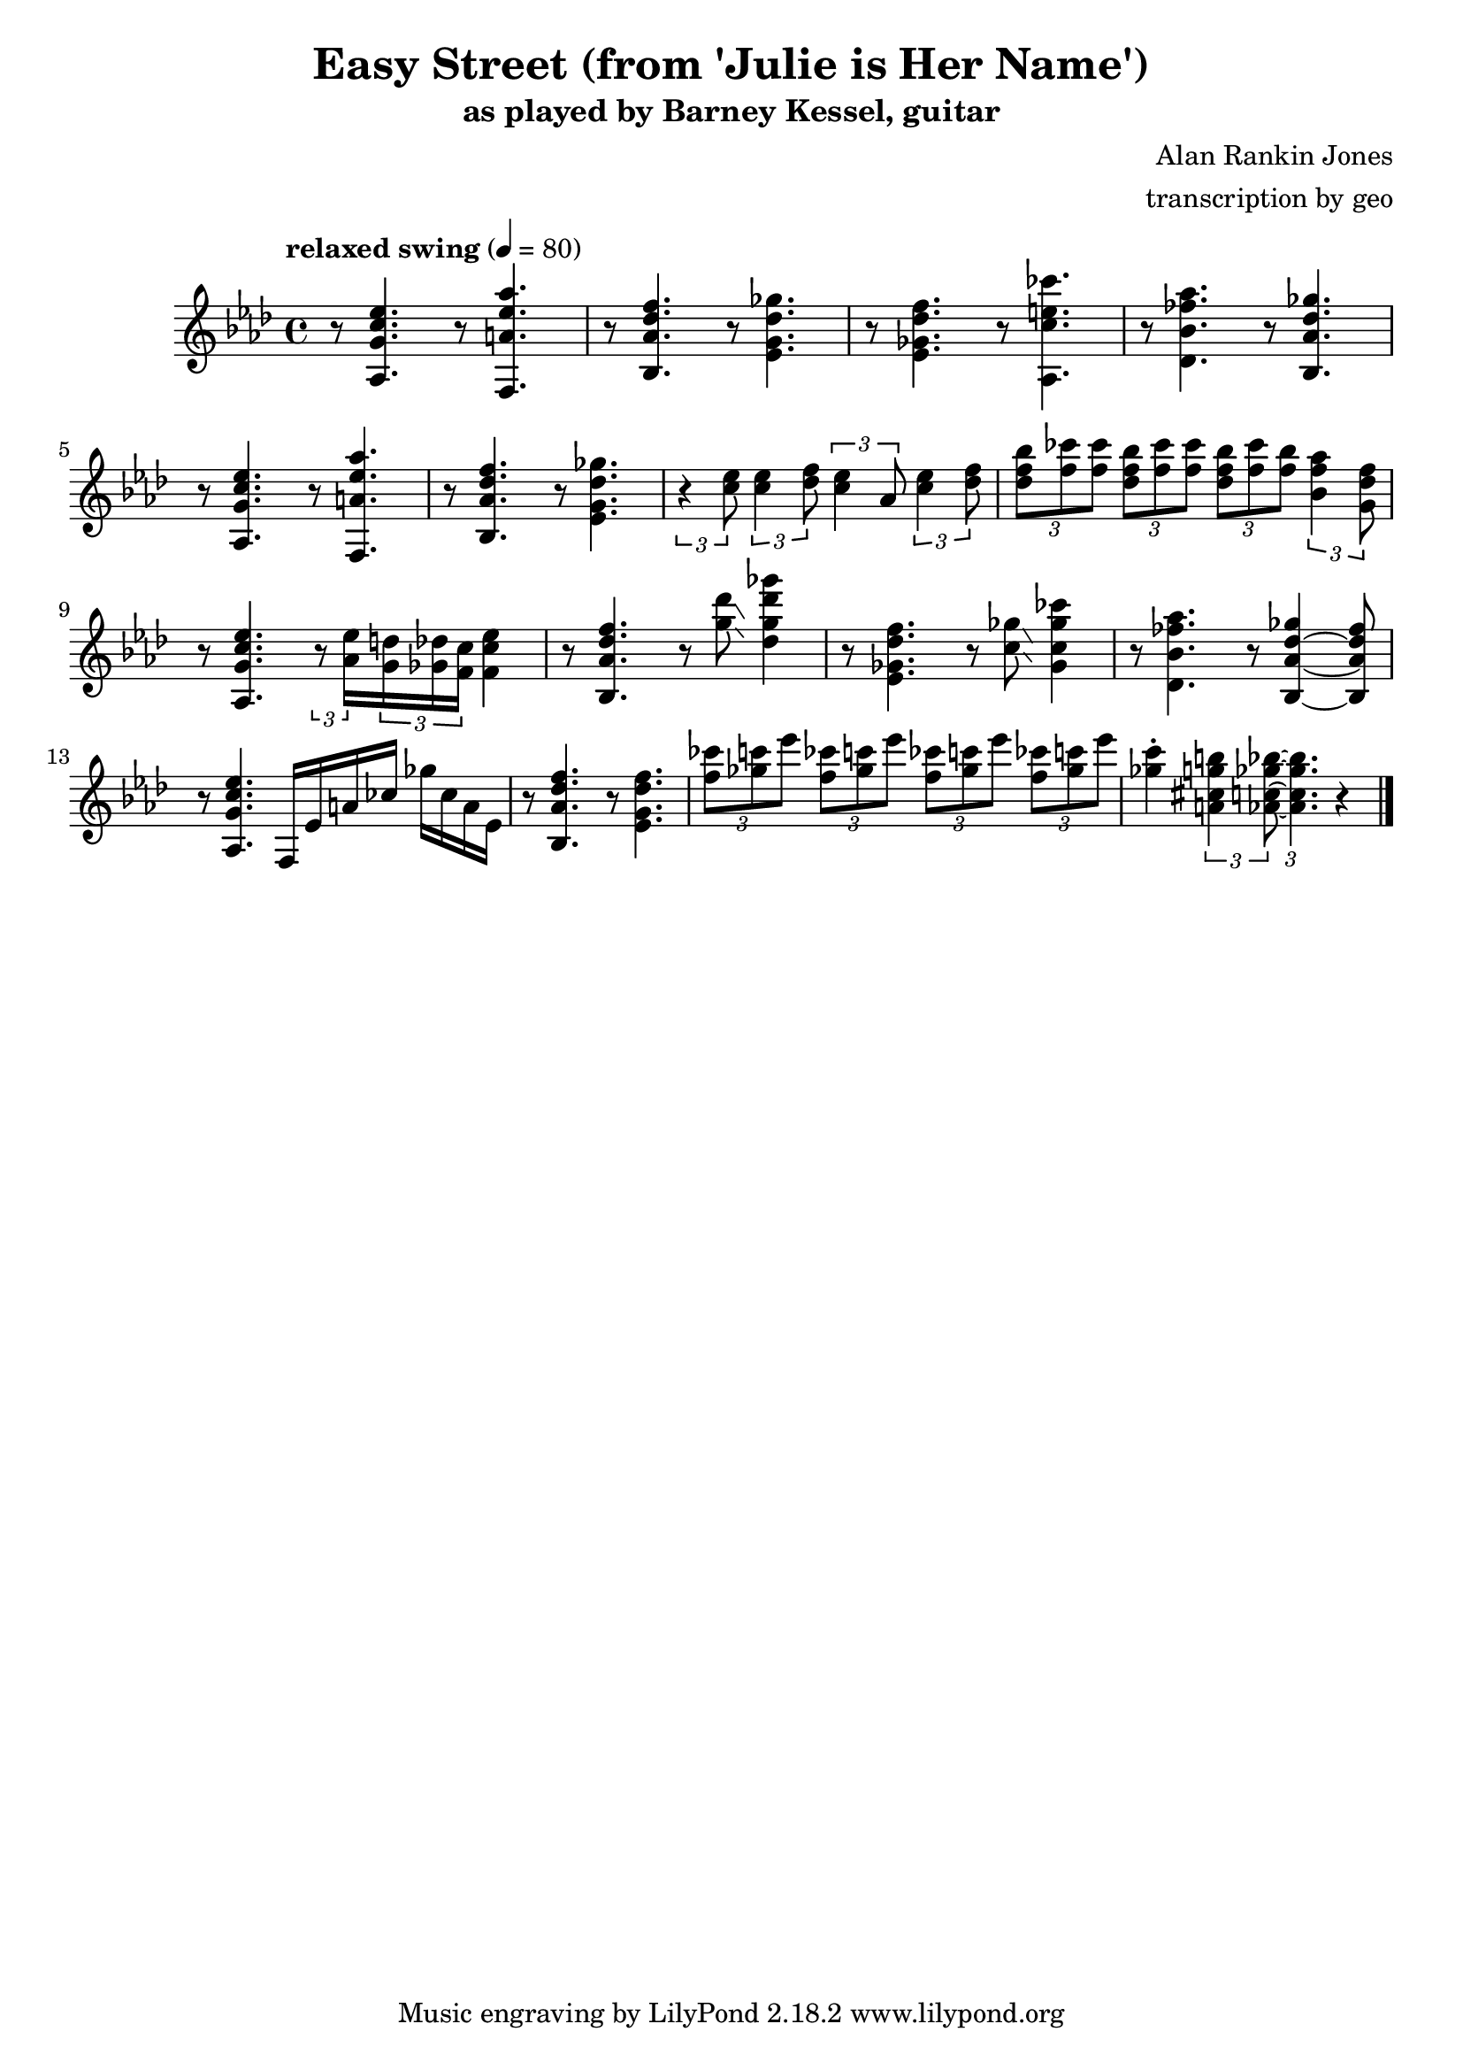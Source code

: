 \version "2.18.2"

\header {
        % The following fields are centered
        % dedication = "Dedication"
        title = "Easy Street (from 'Julie is Her Name')"
        subtitle = "as played by Barney Kessel, guitar"
        % subsubtitle = "from Julie is Her Name"

        % The following fields are evenly spread on one line
        % the field "instrument" also appears on following pages
        % instrument = \markup \with-color #black "guitar"
        % poet = "Poet"
        composer = "Alan Rankin Jones"
        % The following fields are placed at opposite ends of the same line
        % meter = "Meter"
        arranger = "transcription by geo"
        % The following fields are centered at the bottom
        tagline = "Music engraving by LilyPond 2.18.2 www.lilypond.org" % tagline at bottom of last page
        % copyright = "" % copyright goes at the bottom of the first page
}

\score {
\relative c'{
         \clef treble
         \key aes \major
         \time 4/4
         \tempo "relaxed swing" 4 = 80

         %%%%% swing feel triplet example below %%%%%%%%
         %\tuplet 3/2 4 { 
         %r4 < aes g' c ees >8~ < aes g' c ees >4. 
         %r4 < f a' ees' aes >8~ < f a' ees' aes >4. | 
         %} 
         %%%%% straight eights could be modified to swung eights as above %%%% 
         r8 < aes g' c ees >4.  r8 < f a' ees' aes >4. | 
         r8 < bes aes' des f >4. r8 < ees g des' ges >4. |
         r8 < ees ges des' f >4. r8 < aes, c' e ces' >4. |
         r8 < des bes' fes' aes >4. r8 < bes aes' des ges >4. |
         \break

         %%%%%%%%%%%%%%%%%%%%% bar 5 %%%%%%%%%%%%%%%%%%%%%%%%%%%%%%%%%
         r8 < aes g' c ees >4. r8 < f a' ees' aes >4. |
         r8 < bes aes' des f >4. r8 < ees g des' ges >4. |
         %r8 < c' ees >8 < c ees >8 < des f >8 < c ees >8 aes8 < c ees >8 < des f >8 |
         \tuplet 3/2 4 { 
         r4 < c' ees >8 < c ees >4 < des f >8 < c ees >4 aes8 < c ees >4 < des f >8 |
         }
         \tuplet 3/2 4 { 
             < des f bes >8 < f ces' > < f ces' >
             < des f bes >  < f ces' > < f ces' >
             < des f bes >  < f ces' > < f bes >
         < bes, f' aes >4  <g des' f>8
         }
         \break

         %%%%%%%%%%%%%%%%%%%%% bar 9 %%%%%%%%%%%%%%%%%%%%%%%%%%%%%%%%%
         r8 < aes, g' c ees >4. 
         \tuplet 3/2 8 { 
         r8 < aes' ees' >16 
         < g d' >16 < ges des' >16 < f c' >16 
         }
         < f c' ees >4 |

         r8 < bes, aes' des f >4.  r8 < g'' des' >8\glissando < des g des' ges >4 |
         %\tuplet 3/2 8 { 
         %r8 < des'' ges >16 
         %< c f >16 < ces fes >16 < bes ees>16 
         %}
         %< g des' ges >4 |

         %r8 < ees, ges des' f >4. r8 < aes, c' e ces' >4. |
         r8 < ees, ges des' f >4. r8 < c' ges' >8\glissando < ges c ges' ces >4 |
         %r8 < des bes' fes' aes >4. r8 < bes aes' des ges >4. |
         r8 < des bes' fes' aes >4. r8 < bes aes' des ges >4~ < bes aes' des fes >8 |
         \break

         %%%%%%%%%%%%%%%%%%%%% bar 13 %%%%%%%%%%%%%%%%%%%%%%%%%%%%%%%%%
         r8 < aes g' c ees >4. f16 ees' a ces ges' ces, a ees |
         r8 < bes aes' des f >4. r8 < ees g des' f >4. |
         \tuplet 3/2 4 { 
             < f' ces' >8 < ges c > < ees' >
             < f, ces' >8 < ges c > < ees' >
             < f, ces' >8 < ges c > < ees' >
             < f, ces' >8 < ges c > < ees' > |
         }
         < ges, c >4\staccato 
         \tuplet 3/2 4 { 
             < a, cis g' b >4 < aes c ges' bes >8~  
             < aes c ges' bes >4. 
         }
         r4 |
         \break
         \bar "|."
}
      \layout { }
      \midi { }
}

